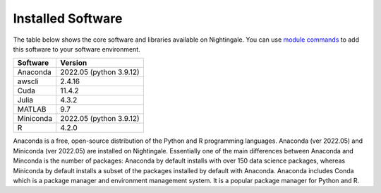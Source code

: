 ##################
Installed Software
##################

The table below shows the core software and libraries available on Nightingale. You can use `module commands <modules>`_ to add this software to your
software environment.

===========        ========================
Software           Version
===========        ========================
Anaconda           2022.05  (python 3.9.12)
awscli             2.4.16
Cuda               11.4.2
Julia              4.3.2
MATLAB             9.7
Miniconda          2022.05  (python 3.9.12)
R                  4.2.0
===========        ========================

Anaconda is a free, open-source distribution of the Python and R programming languages. 
Anaconda (ver 2022.05) and Miniconda (ver 2022.05) are installed on
Nightingale. Essentially one of the main differences between Anaconda
and Minconda is the number of packages: Anaconda by default installs
with over 150 data science packages, whereas Miniconda by default
installs a subset of the packages installed by default with Anaconda. 
Anaconda includes Conda which is a package manager and environment management system. It is a popular package manager for Python and R. 
